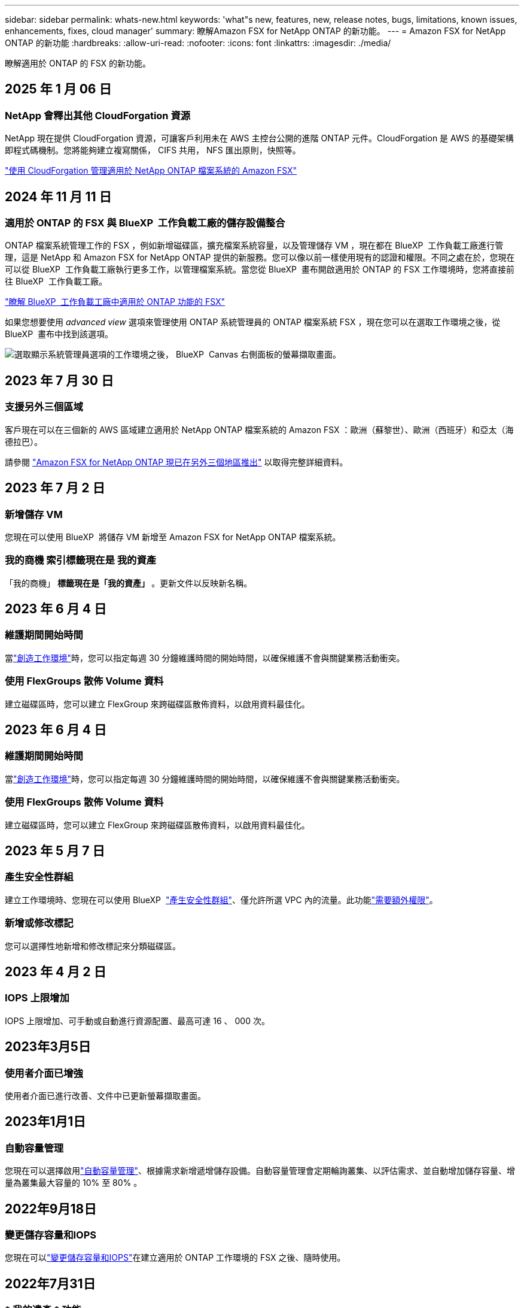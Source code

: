 ---
sidebar: sidebar 
permalink: whats-new.html 
keywords: 'what"s new, features, new, release notes, bugs, limitations, known issues, enhancements, fixes, cloud manager' 
summary: 瞭解Amazon FSX for NetApp ONTAP 的新功能。 
---
= Amazon FSX for NetApp ONTAP 的新功能
:hardbreaks:
:allow-uri-read: 
:nofooter: 
:icons: font
:linkattrs: 
:imagesdir: ./media/


[role="lead"]
瞭解適用於 ONTAP 的 FSX 的新功能。



== 2025 年 1 月 06 日



=== NetApp 會釋出其他 CloudForgation 資源

NetApp 現在提供 CloudForgation 資源，可讓客戶利用未在 AWS 主控台公開的進階 ONTAP 元件。CloudForgation 是 AWS 的基礎架構即程式碼機制。您將能夠建立複寫關係， CIFS 共用， NFS 匯出原則，快照等。

link:https://docs.netapp.com/us-en/bluexp-fsx-ontap/use/task-manage-working-environment.html["使用 CloudForgation 管理適用於 NetApp ONTAP 檔案系統的 Amazon FSX"]



== 2024 年 11 月 11 日



=== 適用於 ONTAP 的 FSX 與 BlueXP  工作負載工廠的儲存設備整合

ONTAP 檔案系統管理工作的 FSX ，例如新增磁碟區，擴充檔案系統容量，以及管理儲存 VM ，現在都在 BlueXP  工作負載工廠進行管理，這是 NetApp 和 Amazon FSX for NetApp ONTAP 提供的新服務。您可以像以前一樣使用現有的認證和權限。不同之處在於，您現在可以從 BlueXP  工作負載工廠執行更多工作，以管理檔案系統。當您從 BlueXP  畫布開啟適用於 ONTAP 的 FSX 工作環境時，您將直接前往 BlueXP  工作負載工廠。

link:https://docs.netapp.com/us-en/workload-fsx-ontap/learn-fsx-ontap.html#features["瞭解 BlueXP  工作負載工廠中適用於 ONTAP 功能的 FSX"^]

如果您想要使用 _advanced view_ 選項來管理使用 ONTAP 系統管理員的 ONTAP 檔案系統 FSX ，現在您可以在選取工作環境之後，從 BlueXP  畫布中找到該選項。

image:https://raw.githubusercontent.com/NetAppDocs/bluexp-fsx-ontap/main/media/screenshot-system-manager.png["選取顯示系統管理員選項的工作環境之後， BlueXP  Canvas 右側面板的螢幕擷取畫面。"]



== 2023 年 7 月 30 日



=== 支援另外三個區域

客戶現在可以在三個新的 AWS 區域建立適用於 NetApp ONTAP 檔案系統的 Amazon FSX ：歐洲（蘇黎世）、歐洲（西班牙）和亞太（海德拉巴）。

請參閱 link:https://aws.amazon.com/about-aws/whats-new/2023/04/amazon-fsx-netapp-ontap-three-regions/#:~:text=Customers%20can%20now%20create%20Amazon,file%20systems%20in%20the%20cloud["Amazon FSX for NetApp ONTAP 現已在另外三個地區推出"^] 以取得完整詳細資料。



== 2023 年 7 月 2 日



=== 新增儲存 VM

您現在可以使用 BlueXP  將儲存 VM 新增至 Amazon FSX for NetApp ONTAP 檔案系統。



=== ** 我的商機 ** 索引標籤現在是 ** 我的資產 **

「我的商機」 ** 標籤現在是「我的資產」 ** 。更新文件以反映新名稱。



== 2023 年 6 月 4 日



=== 維護期間開始時間

當link:https://docs.netapp.com/us-en/bluexp-fsx-ontap/use/task-creating-fsx-working-environment.html#create-an-amazon-fsx-for-netapp-ontap-working-environment["創造工作環境"]時，您可以指定每週 30 分鐘維護時間的開始時間，以確保維護不會與關鍵業務活動衝突。



=== 使用 FlexGroups 散佈 Volume 資料

建立磁碟區時，您可以建立 FlexGroup 來跨磁碟區散佈資料，以啟用資料最佳化。



== 2023 年 6 月 4 日



=== 維護期間開始時間

當link:https://docs.netapp.com/us-en/bluexp-fsx-ontap/use/task-creating-fsx-working-environment.html#create-an-amazon-fsx-for-netapp-ontap-working-environment["創造工作環境"]時，您可以指定每週 30 分鐘維護時間的開始時間，以確保維護不會與關鍵業務活動衝突。



=== 使用 FlexGroups 散佈 Volume 資料

建立磁碟區時，您可以建立 FlexGroup 來跨磁碟區散佈資料，以啟用資料最佳化。



== 2023 年 5 月 7 日



=== 產生安全性群組

建立工作環境時、您現在可以使用 BlueXP  link:https://docs.netapp.com/us-en/bluexp-fsx-ontap/use/task-creating-fsx-working-environment.html#create-an-amazon-fsx-for-netapp-ontap-working-environment["產生安全性群組"]、僅允許所選 VPC 內的流量。此功能link:https://docs.netapp.com/us-en/bluexp-fsx-ontap/requirements/task-setting-up-permissions-fsx.html["需要額外權限"]。



=== 新增或修改標記

您可以選擇性地新增和修改標記來分類磁碟區。



== 2023 年 4 月 2 日



=== IOPS 上限增加

IOPS 上限增加、可手動或自動進行資源配置、最高可達 16 、 000 次。



== 2023年3月5日



=== 使用者介面已增強

使用者介面已進行改善、文件中已更新螢幕擷取畫面。



== 2023年1月1日



=== 自動容量管理

您現在可以選擇啟用link:https://docs.netapp.com/us-en/bluexp-fsx-ontap/use/task-manage-working-environment.html#manage-automatic-capacity["自動容量管理"]、根據需求新增遞增儲存設備。自動容量管理會定期輪詢叢集、以評估需求、並自動增加儲存容量、增量為叢集最大容量的 10% 至 80% 。



== 2022年9月18日



=== 變更儲存容量和IOPS

您現在可以link:https://docs.netapp.com/us-en/bluexp-fsx-ontap/use/task-manage-working-environment.html#change-storage-capacity-and-IOPS["變更儲存容量和IOPS"]在建立適用於 ONTAP 工作環境的 FSX 之後、隨時使用。



== 2022年7月31日



=== * 我的遺產 * 功能

如果您先前已將 AWS 認證提供給 Cloud Manager 、新的 * My 莊園 * 功能可自動探索並建議使用 Cloud Manager 來新增和管理 ONTAP 檔案系統的 FSX 。您也可以透過「 * 我的資產 * 」標籤來檢閱可用的資料服務。

link:https://docs.netapp.com/us-en/bluexp-fsx-ontap/use/task-creating-fsx-working-environment.html#discover-an-existing-fsx-for-ontap-file-system["使用 My 莊園探索適用於 ONTAP 的 FSX"]



=== 變更處理量容量

您現在可以link:https://docs.netapp.com/us-en/bluexp-fsx-ontap/use/task-manage-working-environment.html#change-throughput-capacity["變更處理量容量"]在建立適用於 ONTAP 工作環境的 FSX 之後、隨時使用。



=== 複寫及同步資料

您現在可以使用適用於 ONTAP 的 FSX 做為來源，將資料複寫並同步到內部部署和其他適用於 ONTAP 系統的 FSX 。



=== 建立 iSCSI Volume

您現在可以使用 Cloud Manager 在適用於 ONTAP 的 FSX 中建立 iSCSI Volume 。



== 2022年7月3日



=== 支援單一或多重可用度 Zon

您現在可以選取單一或多個可用度區域HA部署模式。

link:https://docs.netapp.com/us-en/bluexp-fsx-ontap/use/task-creating-fsx-working-environment.html#create-an-amazon-fsx-for-ontap-working-environment["建立FSX以利ONTAP 不工作環境"]



=== 支援 GovCloud 帳戶驗證

Cloud Manager現在支援AWS GovCloud帳戶驗證。

link:https://docs.netapp.com/us-en/bluexp-fsx-ontap/requirements/task-setting-up-permissions-fsx.html#set-up-the-iam-role["設定IAM角色"]



== 2022年2月27日



=== 承擔IAM角色

當您建立FSXfor ONTAP the Sfor the Syn可使用 環境時、您現在必須提供IAM角色的ARN、Cloud Manager可用來建立FSXfor ONTAP the Synfrole工作環境。您先前需要提供AWS存取金鑰。

link:https://docs.netapp.com/us-en/bluexp-fsx-ontap/requirements/task-setting-up-permissions-fsx.html["瞭解如何設定FSX for ONTAP Sfor Sfor Sfor的權限"]。



== 2021年10月31日



=== 使用Cloud Manager API建立iSCSI Volume

您可以ONTAP 使用Cloud Manager API為FSX建立iSCSI Volume以供使用、並在工作環境中加以管理。



=== 建立Volume時、請選取Volume單位

在 ONTAP 的 FSX 中建立 Volume 時，您可以選擇 Volume 單位（ GiB 或 TiB ）。



== 2021年10月4日



=== 使用Cloud Manager建立CIFS Volume

現在您可以使用 Cloud Manager 在適用於 ONTAP 的 FSX 中建立 CIFS Volume 。



=== 使用Cloud Manager編輯Volume

現在您可以使用 Cloud Manager 編輯適用於 ONTAP Volume 的 FSX 。



== 2021年9月2日



=== 支援Amazon FSX for NetApp ONTAP 功能

* link:https://docs.aws.amazon.com/fsx/latest/ONTAPGuide/what-is-fsx-ontap.html["Amazon FSX for NetApp ONTAP 產品"^] 是一項完整的託管服務、可讓客戶啟動及執行採用NetApp ONTAP 的一套資訊儲存作業系統的檔案系統。FSX for ONTAP VMware提供NetApp客戶在內部部署所使用的相同功能、效能和管理功能、以及原生AWS服務的簡易性、敏捷度、安全性和擴充性。
+
link:https://docs.netapp.com/us-en/bluexp-fsx-ontap/start/concept-fsx-aws.html["瞭解Amazon FSX for NetApp ONTAP 的功能"]。

* 您可以在ONTAP Cloud Manager中設定FSXfor Sfor Sfor Sfor Sf有效 工作環境。
+
link:https://docs.netapp.com/us-en/bluexp-fsx-ontap/use/task-creating-fsx-working-environment.html["建立Amazon FSX for NetApp ONTAP 的作業環境"]。

* 使用AWS和Cloud Manager中的Connector、您可以建立及管理磁碟區、複寫資料、並將FSX for ONTAP 效益與NetApp雲端服務整合、例如Data Sense和Cloud Sync Sf4。
+
link:https://docs.netapp.com/us-en/bluexp-classification/task-scanning-fsx.html["開始使用Cloud Data Sense for Amazon FSX for NetApp ONTAP 解決方案"^]。


